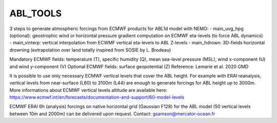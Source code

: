 ABL_TOOLS
---------

3 steps to generate atmospheric forcings from ECMWF products for ABL1d model with NEMO:
- main_uvg_hpg (optional): geostrophic wind or horizontal pressure gradient computation on ECMWF eta-levels (to force ABL dynamics)
- main_vinterp: vertical interpolation from ECWMF vertical eta-levels to ABL Z-levels
- main_hdrown: 3D-fields horizontal drowning (extrapolation over land totally inspired from SOSIE by L. Brodeau) 

Mandatory ECMWF fields: temperature (T), specific humidity (Q), mean sea-level pressure (MSL), wind x-component (U) and wind y-component (V)
Optional ECMWF fields: surface geopotential (Z)
Reference: Lemarie et al. 2020 GMD

It is possible to use only necessary ECMWF vertical levels that cover the ABL height.
For example with ERAI reanalysis, vertical levels from near-surface (L60) to 3100m (L44) are enough to generate forcings for ABL height up to 3000m.
More informations about ECMWF vertical levels altitude are available here: https://www.ecmwf.int/en/forecasts/documentation-and-support/60-model-levels

ECMWF ERAI 6h (analysis) forcings on native horizontal grid (Gaussian F128) for the ABL model (50 vertical levels between 10m and 2000m) can be delivered upon request.
Contact: gsamson@mercator-ocean.fr
